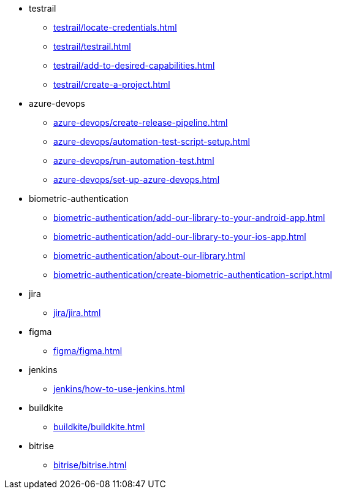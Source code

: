 ** testrail
*** xref:testrail/locate-credentials.adoc[]
*** xref:testrail/testrail.adoc[]
*** xref:testrail/add-to-desired-capabilities.adoc[]
*** xref:testrail/create-a-project.adoc[]

** azure-devops
*** xref:azure-devops/create-release-pipeline.adoc[]
*** xref:azure-devops/automation-test-script-setup.adoc[]
*** xref:azure-devops/run-automation-test.adoc[]
*** xref:azure-devops/set-up-azure-devops.adoc[]

** biometric-authentication
*** xref:biometric-authentication/add-our-library-to-your-android-app.adoc[]
*** xref:biometric-authentication/add-our-library-to-your-ios-app.adoc[]
*** xref:biometric-authentication/about-our-library.adoc[]
*** xref:biometric-authentication/create-biometric-authentication-script.adoc[]

** jira
*** xref:jira/jira.adoc[]

** figma
*** xref:figma/figma.adoc[]

** jenkins
*** xref:jenkins/how-to-use-jenkins.adoc[]

** buildkite
*** xref:buildkite/buildkite.adoc[]

** bitrise
*** xref:bitrise/bitrise.adoc[]
